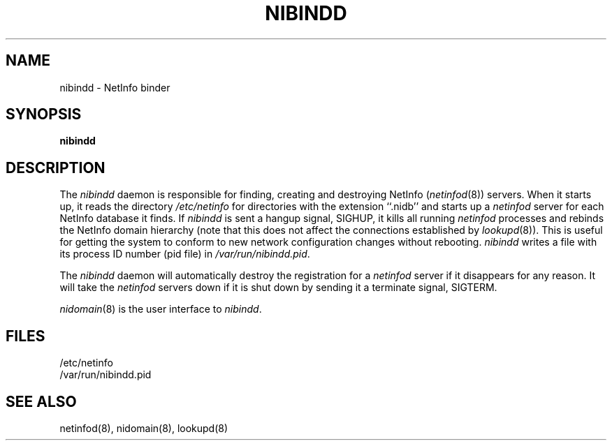 .\" @(#)nibindd.8      92/05/17 rev by JJ
.TH NIBINDD 8 "March 30, 1998" "Apple Computer, Inc."
.SH NAME
nibindd \- NetInfo binder
.SH SYNOPSIS
.B nibindd 
.SH DESCRIPTION
The
.I nibindd
daemon
is responsible for finding,
creating and destroying NetInfo
(\fInetinfod\fP(8)) servers.
When it starts up,
it reads the directory
.I /etc/netinfo
for directories with the extension ``.nidb''
and starts up a \fInetinfod\fP server
for each NetInfo database it finds.
If
.I nibindd
is sent a hangup signal, SIGHUP,
it kills all running \fInetinfod\fP processes
and rebinds the NetInfo domain hierarchy (note that this does not affect the connections established by \fIlookupd\fP(8)).
This is useful
for getting the system
to conform to new network configuration changes
without rebooting. \fInibindd\fP writes a file with its
process ID number (pid file) in \fI/var/run/nibindd.pid\fP.
.LP
The
.I nibindd
daemon
will automatically destroy
the registration for a \fInetinfod\fP server
if it disappears for any reason.
It will take the \fInetinfod\fP servers down
if it is shut down by sending it a terminate signal, SIGTERM.
.LP
\fInidomain\fP(8) is the user interface to \fInibindd\fP.
.SH FILES
/etc/netinfo
.br
/var/run/nibindd.pid
.SH "SEE ALSO"
netinfod(8), nidomain(8), lookupd(8)
